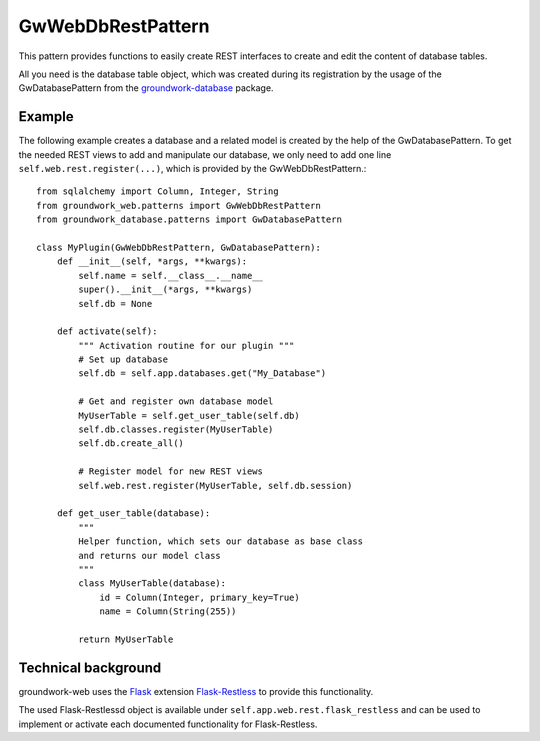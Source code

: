 GwWebDbRestPattern
==================
This pattern provides functions to easily create REST interfaces to create and edit the content of database tables.

All you need is the database table object, which was created during its registration by the usage of the
GwDatabasePattern from the `groundwork-database <https://groundwork-database.readthedocs.io/en/latest/>`_ package.

Example
-------

The following example creates a database and a related model is created by the help of the GwDatabasePattern.
To get the needed REST views to add and manipulate our database, we only need to add one line
``self.web.rest.register(...)``, which is provided by the GwWebDbRestPattern.::


    from sqlalchemy import Column, Integer, String
    from groundwork_web.patterns import GwWebDbRestPattern
    from groundwork_database.patterns import GwDatabasePattern

    class MyPlugin(GwWebDbRestPattern, GwDatabasePattern):
        def __init__(self, *args, **kwargs):
            self.name = self.__class__.__name__
            super().__init__(*args, **kwargs)
            self.db = None

        def activate(self):
            """ Activation routine for our plugin """
            # Set up database
            self.db = self.app.databases.get("My_Database")

            # Get and register own database model
            MyUserTable = self.get_user_table(self.db)
            self.db.classes.register(MyUserTable)
            self.db.create_all()

            # Register model for new REST views
            self.web.rest.register(MyUserTable, self.db.session)

        def get_user_table(database):
            """
            Helper function, which sets our database as base class
            and returns our model class
            """
            class MyUserTable(database):
                id = Column(Integer, primary_key=True)
                name = Column(String(255))

            return MyUserTable

Technical background
--------------------
groundwork-web uses the `Flask <http://flask.pocoo.org/>`_ extension
`Flask-Restless <https://flask-restless.readthedocs.io/en/stable/>`_ to provide this functionality.

The used Flask-Restlessd object is available under ``self.app.web.rest.flask_restless`` and can be used to
implement or activate each documented functionality for Flask-Restless.
